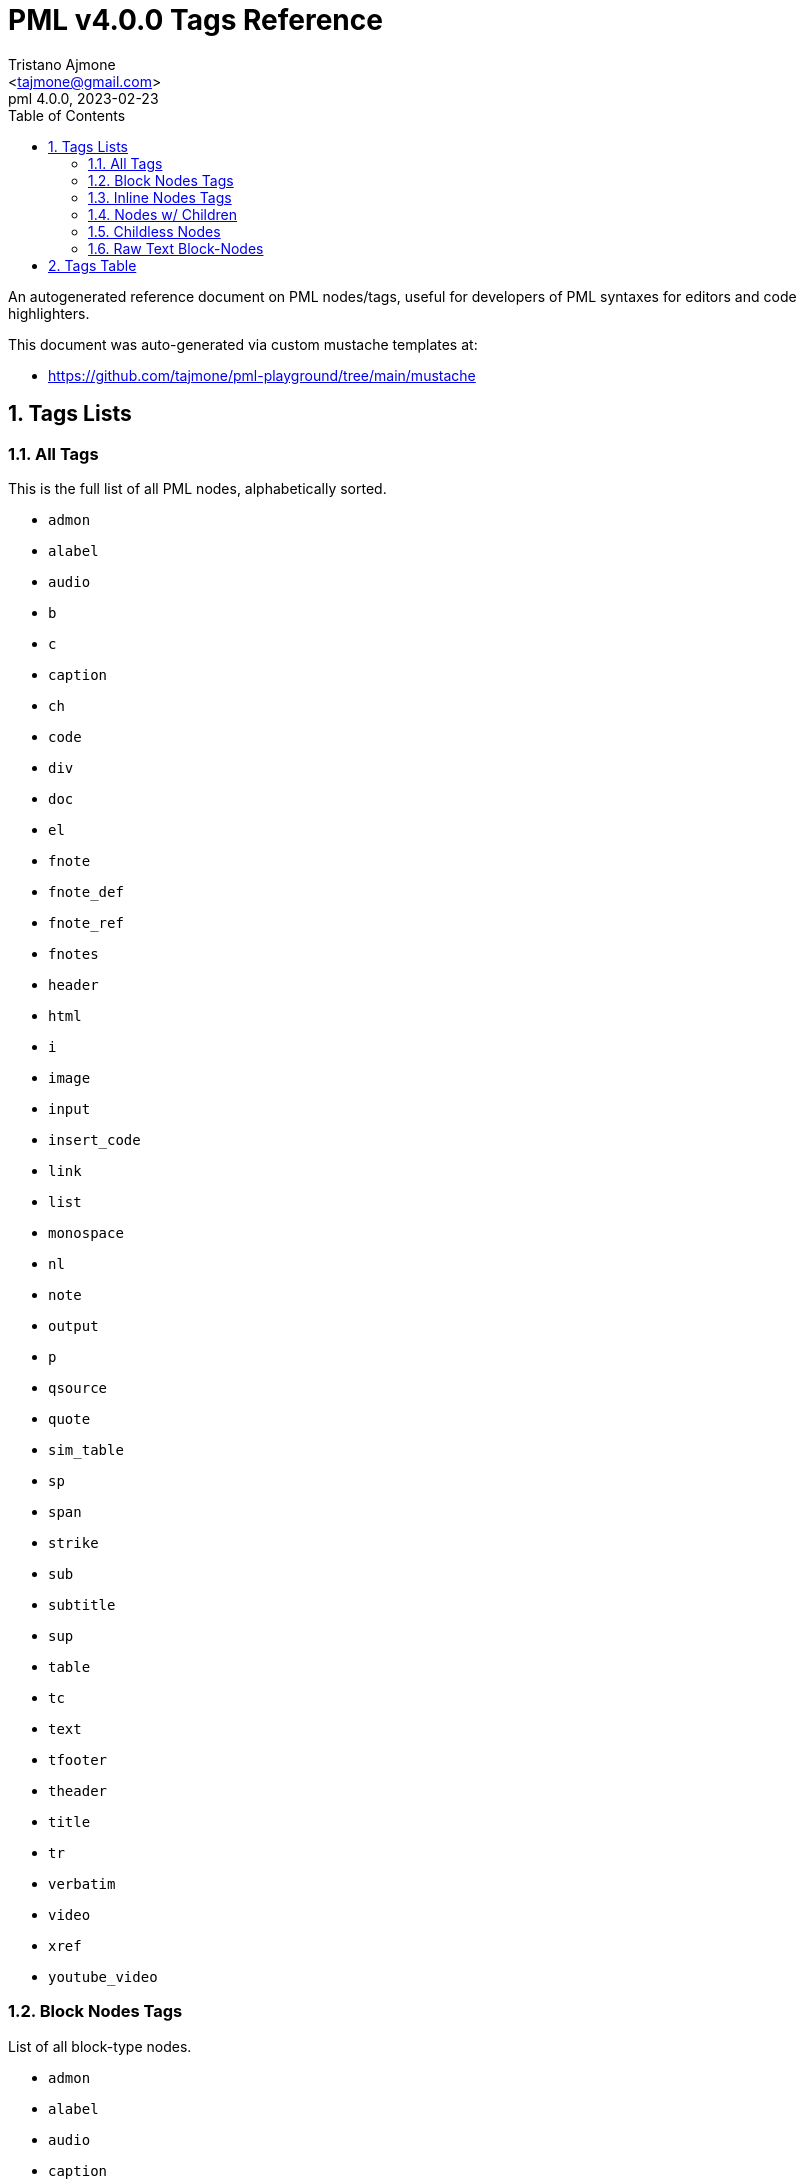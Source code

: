 = PML v4.0.0 Tags Reference
:author: Tristano Ajmone
:email: <tajmone@gmail.com>
:revdate: 2023-02-23
:revnumber: 4.0.0
:version-label: PML
:lang: en
:doctype: article
// TOC Settings:
:toclevels: 5
:toc: left
// Sections Numbering:
:partnums:
:sectnums:
:sectnumlevels: 2
// Cross References:
:idprefix:
:xrefstyle: full
:chapter-refsig: Ch.
:section-refsig: Sec.
:appendix-refsig: App.
// Misc Settings:
:experimental: true
:icons: font
:linkattrs: true
:reproducible: true
:sectanchors:

// Preamble
// ========

An autogenerated reference document on PML nodes/tags, useful for developers of PML syntaxes for editors and code highlighters.

This document was auto-generated via custom mustache templates at:

* https://github.com/tajmone/pml-playground/tree/main/mustache


== Tags Lists

=== All Tags

This is the full list of all PML nodes, alphabetically sorted.

// tag::list-tags-all[]

* `admon`
* `alabel`
* `audio`
* `b`
* `c`
* `caption`
* `ch`
* `code`
* `div`
* `doc`
* `el`
* `fnote`
* `fnote_def`
* `fnote_ref`
* `fnotes`
* `header`
* `html`
* `i`
* `image`
* `input`
* `insert_code`
* `link`
* `list`
* `monospace`
* `nl`
* `note`
* `output`
* `p`
* `qsource`
* `quote`
* `sim_table`
* `sp`
* `span`
* `strike`
* `sub`
* `subtitle`
* `sup`
* `table`
* `tc`
* `text`
* `tfooter`
* `theader`
* `title`
* `tr`
* `verbatim`
* `video`
* `xref`
* `youtube_video`

// end::list-tags-all[]


=== Block Nodes Tags

List of all block-type nodes.

// tag::list-block-node-tags[]

* `admon`
* `alabel`
* `audio`
* `caption`
* `ch`
* `code`
* `div`
* `doc`
* `el`
* `fnote_def`
* `fnotes`
* `header`
* `html`
* `image`
* `input`
* `insert_code`
* `list`
* `monospace`
* `note`
* `output`
* `p`
* `qsource`
* `quote`
* `sim_table`
* `subtitle`
* `table`
* `tc`
* `tfooter`
* `theader`
* `title`
* `tr`
* `video`
* `youtube_video`

// end::list-block-node-tags[]


=== Inline Nodes Tags

List of all inline-type nodes.

// tag::list-inline-node-tags[]

* `b`
* `c`
* `fnote`
* `fnote_ref`
* `i`
* `link`
* `nl`
* `sp`
* `span`
* `strike`
* `sub`
* `sup`
* `text`
* `verbatim`
* `xref`

// end::list-inline-node-tags[]


=== Nodes w/ Children

PML nodes that allow children nodes within themselves.

// tag::list-nodes-with-children[]

* `admon`
* `alabel`
* `b`
* `caption`
* `ch`
* `div`
* `doc`
* `el`
* `fnote`
* `fnote_def`
* `header`
* `i`
* `link`
* `list`
* `monospace`
* `note`
* `p`
* `qsource`
* `quote`
* `span`
* `strike`
* `sub`
* `subtitle`
* `sup`
* `table`
* `tc`
* `tfooter`
* `theader`
* `title`
* `tr`
* `xref`

// end::list-nodes-with-children[]


=== Childless Nodes

PML nodes that _don't_ allow children nodes within themselves (useful info for Lenient Parsing).

// tag::list-nodes-childless[]

* `audio`
* `c`
* `code`
* `fnote_ref`
* `fnotes`
* `html`
* `image`
* `input`
* `insert_code`
* `nl`
* `output`
* `sim_table`
* `sp`
* `text`
* `verbatim`
* `video`
* `youtube_video`

// end::list-nodes-childless[]


=== Raw Text Block-Nodes

Raw PML nodes are not parsed any further, so they can't contain sub-nodes and their contents are treated as verbatim text.

// tag::list-nodes-raw-text-block[]

* `c`
* `code`
* `html`
* `input`
* `output`
* `sim_table`
* `text`
* `verbatim`

// end::list-nodes-raw-text-block[]


== Tags Table

// tag::table-nodes-info[]

:child: https://www.pml-lang.dev/docs/user_manual/index.html#ch__4[child?^, title="Child nodes allowed?"]
:html: https://www.pml-lang.dev/docs/user_manual/index.html#HTML_attributes[html?^, title="HTML Attributes allowed?"]

[[table-nodes-info]]
.PML Nodes Info
[cols="3*<d,3*^d,<m",options=autowidth]
|=============================================================================
| node | tag | type | raw? | {child} | {html} | attributes


| https://www.pml-lang.dev/docs/reference_manual/index.html#node_admon[Admonition^] | `admon`
| block
| &cross;
| &check;
| &check;
|
  id +

| https://www.pml-lang.dev/docs/reference_manual/index.html#node_alabel[Admonition Label^] | `alabel`
| block
| &cross;
| &check;
| &check;
|
  id +

| https://www.pml-lang.dev/docs/reference_manual/index.html#node_audio[Audio (Sound)^] | `audio`
| block
| &cross;
| &cross;
| &check;
|
  align +
  border +
  id +
  source +

| https://www.pml-lang.dev/docs/reference_manual/index.html#node_b[Bold Text^] | `b`
| inline
| &cross;
| &check;
| &check;
|&cross;

| https://www.pml-lang.dev/docs/reference_manual/index.html#node_c[Inline Source Code^] | `c`
| inline
| &check;
| &cross;
| &check;
|&cross;

| https://www.pml-lang.dev/docs/reference_manual/index.html#node_caption[Caption^] | `caption`
| block
| &cross;
| &check;
| &check;
|
  id +

| https://www.pml-lang.dev/docs/reference_manual/index.html#node_ch[Chapter^] | `ch`
| block
| &cross;
| &check;
| &check;
|
  id +

| https://www.pml-lang.dev/docs/reference_manual/index.html#node_code[Source Code^] | `code`
| block
| &check;
| &cross;
| &check;
|
  highlight +
  id +
  lang +

| https://www.pml-lang.dev/docs/reference_manual/index.html#node_div[Division^] | `div`
| block
| &cross;
| &check;
| &check;
|
  id +

| https://www.pml-lang.dev/docs/reference_manual/index.html#node_doc[Document^] | `doc`
| block
| &cross;
| &check;
| &check;
|
  id +

| https://www.pml-lang.dev/docs/reference_manual/index.html#node_el[List Element^] | `el`
| block
| &cross;
| &check;
| &check;
|
  id +

| https://www.pml-lang.dev/docs/reference_manual/index.html#node_fnote[Inline Footnote^] | `fnote`
| inline
| &cross;
| &check;
| &check;
|&cross;

| https://www.pml-lang.dev/docs/reference_manual/index.html#node_fnote_def[Footnote Definition^] | `fnote_def`
| block
| &cross;
| &check;
| &check;
|
  id +

| https://www.pml-lang.dev/docs/reference_manual/index.html#node_fnote_ref[Footnote Reference^] | `fnote_ref`
| inline
| &cross;
| &cross;
| &check;
|
  did +
  text +

| https://www.pml-lang.dev/docs/reference_manual/index.html#node_fnotes[Footnotes Placeholder^] | `fnotes`
| block
| &cross;
| &cross;
| &check;
|
  id +

| https://www.pml-lang.dev/docs/reference_manual/index.html#node_header[Header^] | `header`
| block
| &cross;
| &check;
| &check;
|
  id +

| https://www.pml-lang.dev/docs/reference_manual/index.html#node_html[HTML Code^] | `html`
| block
| &check;
| &cross;
| &check;
|
  id +

| https://www.pml-lang.dev/docs/reference_manual/index.html#node_i[Italic Text^] | `i`
| inline
| &cross;
| &check;
| &check;
|&cross;

| https://www.pml-lang.dev/docs/reference_manual/index.html#node_image[Image^] | `image`
| block
| &cross;
| &cross;
| &check;
|
  align +
  border +
  height +
  id +
  link +
  source +
  width +

| https://www.pml-lang.dev/docs/reference_manual/index.html#node_input[Input^] | `input`
| block
| &check;
| &cross;
| &check;
|
  id +

| https://www.pml-lang.dev/docs/reference_manual/index.html#node_insert_code[Insert Source Code^] | `insert_code`
| block
| &cross;
| &cross;
| &check;
|
  file +
  from_regex +
  highlight +
  id +
  include_from_regex +
  include_to_regex +
  lang +
  to_regex +

| https://www.pml-lang.dev/docs/reference_manual/index.html#node_link[URL Link^] | `link`
| inline
| &cross;
| &check;
| &check;
|
  url +

| https://www.pml-lang.dev/docs/reference_manual/index.html#node_list[List^] | `list`
| block
| &cross;
| &check;
| &check;
|
  id +

| https://www.pml-lang.dev/docs/reference_manual/index.html#node_monospace[Monospace^] | `monospace`
| block
| &cross;
| &check;
| &check;
|
  id +

| https://www.pml-lang.dev/docs/reference_manual/index.html#node_nl[New Line^] | `nl`
| inline
| &cross;
| &cross;
| &cross;
|&cross;

| https://www.pml-lang.dev/docs/reference_manual/index.html#node_note[Note^] | `note`
| block
| &cross;
| &check;
| &check;
|
  id +

| https://www.pml-lang.dev/docs/reference_manual/index.html#node_output[Output^] | `output`
| block
| &check;
| &cross;
| &check;
|
  id +

| https://www.pml-lang.dev/docs/reference_manual/index.html#node_p[Paragraph^] | `p`
| block
| &cross;
| &check;
| &check;
|
  id +

| https://www.pml-lang.dev/docs/reference_manual/index.html#node_qsource[Source of Quote^] | `qsource`
| block
| &cross;
| &check;
| &check;
|
  id +

| https://www.pml-lang.dev/docs/reference_manual/index.html#node_quote[Quote^] | `quote`
| block
| &cross;
| &check;
| &check;
|
  id +

| https://www.pml-lang.dev/docs/reference_manual/index.html#node_sim_table[Simple Table^] | `sim_table`
| block
| &check;
| &cross;
| &check;
|
  halign +
  id +

| https://www.pml-lang.dev/docs/reference_manual/index.html#node_sp[Space Character^] | `sp`
| inline
| &cross;
| &cross;
| &cross;
|&cross;

| https://www.pml-lang.dev/docs/reference_manual/index.html#node_span[Span^] | `span`
| inline
| &cross;
| &check;
| &check;
|&cross;

| https://www.pml-lang.dev/docs/reference_manual/index.html#node_strike[Strikethrough Text^] | `strike`
| inline
| &cross;
| &check;
| &check;
|&cross;

| https://www.pml-lang.dev/docs/reference_manual/index.html#node_sub[Subscript Text^] | `sub`
| inline
| &cross;
| &check;
| &check;
|&cross;

| https://www.pml-lang.dev/docs/reference_manual/index.html#node_subtitle[Chapter Subtitle^] | `subtitle`
| block
| &cross;
| &check;
| &check;
|
  id +

| https://www.pml-lang.dev/docs/reference_manual/index.html#node_sup[Superscript Text^] | `sup`
| inline
| &cross;
| &check;
| &check;
|&cross;

| https://www.pml-lang.dev/docs/reference_manual/index.html#node_table[Table^] | `table`
| block
| &cross;
| &check;
| &check;
|
  halign +
  id +

| https://www.pml-lang.dev/docs/reference_manual/index.html#node_tc[Table Cell^] | `tc`
| block
| &cross;
| &check;
| &check;
|
  id +

| https://www.pml-lang.dev/docs/reference_manual/index.html#node_text[Text^] | `text`
| inline
| &check;
| &cross;
| &check;
|&cross;

| https://www.pml-lang.dev/docs/reference_manual/index.html#node_tfooter[Table Footer^] | `tfooter`
| block
| &cross;
| &check;
| &check;
|
  id +

| https://www.pml-lang.dev/docs/reference_manual/index.html#node_theader[Table Header^] | `theader`
| block
| &cross;
| &check;
| &check;
|
  id +

| https://www.pml-lang.dev/docs/reference_manual/index.html#node_title[Chapter Title^] | `title`
| block
| &cross;
| &check;
| &check;
|
  id +

| https://www.pml-lang.dev/docs/reference_manual/index.html#node_tr[Table Row^] | `tr`
| block
| &cross;
| &check;
| &check;
|
  id +

| https://www.pml-lang.dev/docs/reference_manual/index.html#node_verbatim[Verbatim Text^] | `verbatim`
| inline
| &check;
| &cross;
| &check;
|&cross;

| https://www.pml-lang.dev/docs/reference_manual/index.html#node_video[Video^] | `video`
| block
| &cross;
| &cross;
| &check;
|
  align +
  border +
  height +
  id +
  source +
  width +

| https://www.pml-lang.dev/docs/reference_manual/index.html#node_xref[Cross-Reference^] | `xref`
| inline
| &cross;
| &check;
| &check;
|
  ref_id +

| https://www.pml-lang.dev/docs/reference_manual/index.html#node_youtube_video[Embedded Youtube Video^] | `youtube_video`
| block
| &cross;
| &cross;
| &check;
|
  align +
  border +
  height +
  id +
  width +
  yid +
|=============================================================================

// end::table-nodes-info[]
